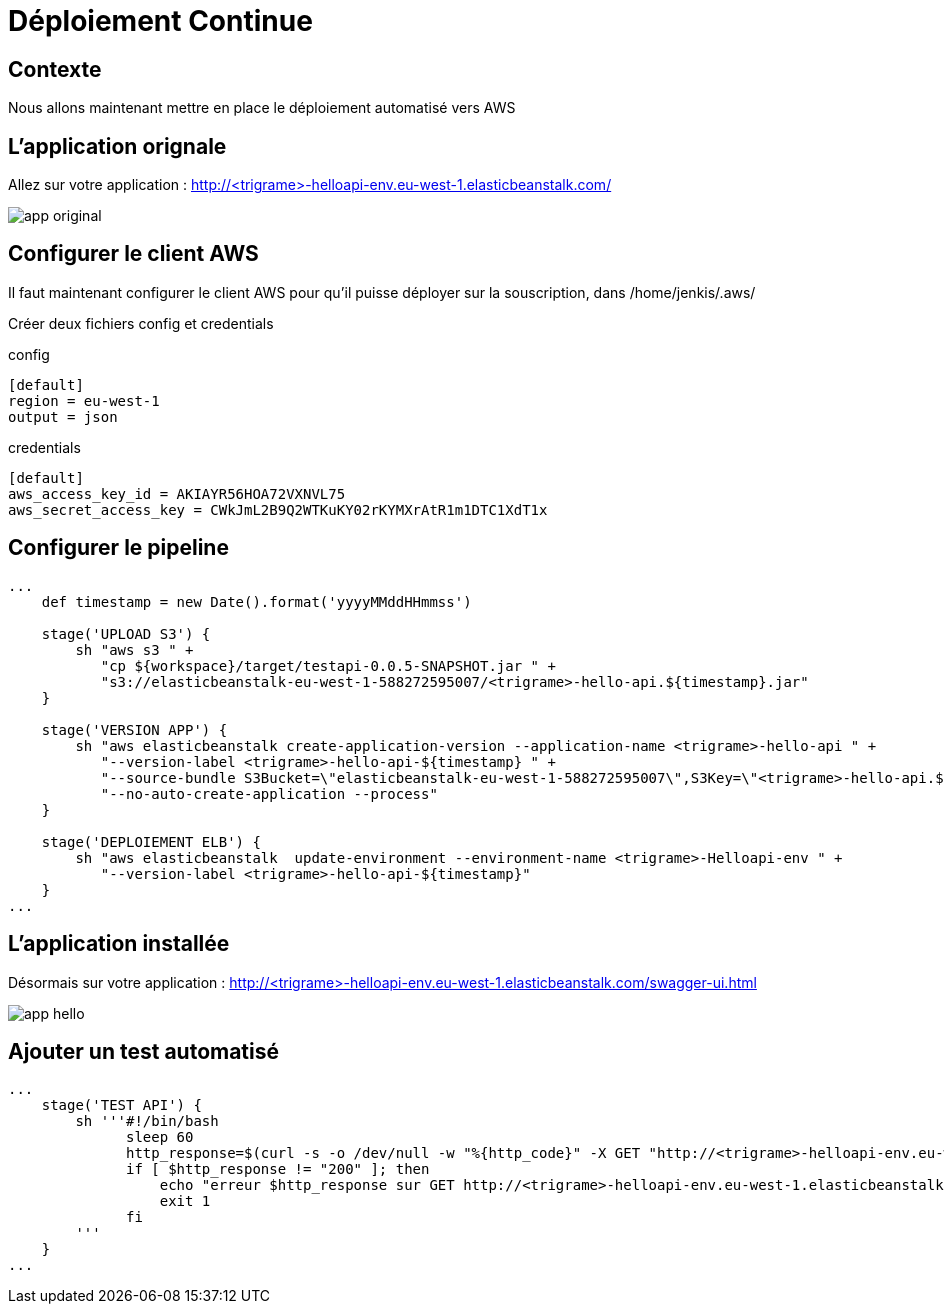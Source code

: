 = Déploiement Continue

== Contexte

Nous allons maintenant mettre en place le déploiement automatisé vers AWS

== L'application orignale

Allez sur votre application : http://<trigrame>-helloapi-env.eu-west-1.elasticbeanstalk.com/

image::images/app-original.png[]

== Configurer le client AWS

Il faut maintenant configurer le client AWS pour qu'il puisse déployer sur la souscription, dans /home/jenkis/.aws/

Créer deux fichiers config et credentials

config

[source, bash]
----
[default]
region = eu-west-1
output = json
----

credentials

[source, bash]
----
[default]
aws_access_key_id = AKIAYR56HOA72VXNVL75
aws_secret_access_key = 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
----

== Configurer le pipeline

[source, bash]
----
...
    def timestamp = new Date().format('yyyyMMddHHmmss')

    stage('UPLOAD S3') {
        sh "aws s3 " +
           "cp ${workspace}/target/testapi-0.0.5-SNAPSHOT.jar " +
           "s3://elasticbeanstalk-eu-west-1-588272595007/<trigrame>-hello-api.${timestamp}.jar"
    }

    stage('VERSION APP') {
        sh "aws elasticbeanstalk create-application-version --application-name <trigrame>-hello-api " +
           "--version-label <trigrame>-hello-api-${timestamp} " +
           "--source-bundle S3Bucket=\"elasticbeanstalk-eu-west-1-588272595007\",S3Key=\"<trigrame>-hello-api.${timestamp}.jar\" " +
           "--no-auto-create-application --process"
    }

    stage('DEPLOIEMENT ELB') {
        sh "aws elasticbeanstalk  update-environment --environment-name <trigrame>-Helloapi-env " +
           "--version-label <trigrame>-hello-api-${timestamp}"
    }
...
----

== L'application installée

Désormais sur votre application : http://<trigrame>-helloapi-env.eu-west-1.elasticbeanstalk.com/swagger-ui.html

image::images/app-hello.png[]

== Ajouter un test automatisé

[source, groovy]
----
...    
    stage('TEST API') {
        sh '''#!/bin/bash
              sleep 60
              http_response=$(curl -s -o /dev/null -w "%{http_code}" -X GET "http://<trigrame>-helloapi-env.eu-west-1.elasticbeanstalk.com/api/v1/hello" -H  "accept: application/json")
              if [ $http_response != "200" ]; then
                  echo "erreur $http_response sur GET http://<trigrame>-helloapi-env.eu-west-1.elasticbeanstalk.com/api/v1/hello"
                  exit 1
              fi
        '''
    }
...
----

